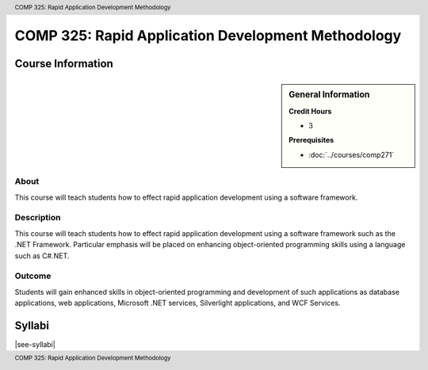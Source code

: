.. header:: COMP 325: Rapid Application Development Methodology
.. footer:: COMP 325: Rapid Application Development Methodology

.. index::
    Rapid Application Development
    Rapid Development
    Application Development
    Development
    Rapid
    Application
    COMP 325

###################################################
COMP 325: Rapid Application Development Methodology
###################################################

******************
Course Information
******************

.. sidebar:: General Information

    **Credit Hours**

    * 3

    **Prerequisites**

    * :doc:`../courses/comp271`

About
=====

This course will teach students how to effect rapid application development using a software framework.

Description
===========

This course will teach students how to effect rapid application development using a software framework such as the .NET Framework. Particular emphasis will be placed on enhancing object-oriented programming skills using a language such as C#.NET.

Outcome
=======

Students will gain enhanced skills in object-oriented programming and development of such applications as database applications, web applications, Microsoft .NET services, Silverlight applications, and WCF Services.

*******
Syllabi
*******

|see-syllabi|

